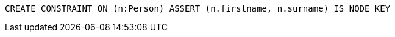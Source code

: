 [source,cypher]
----
CREATE CONSTRAINT ON (n:Person) ASSERT (n.firstname, n.surname) IS NODE KEY
----
